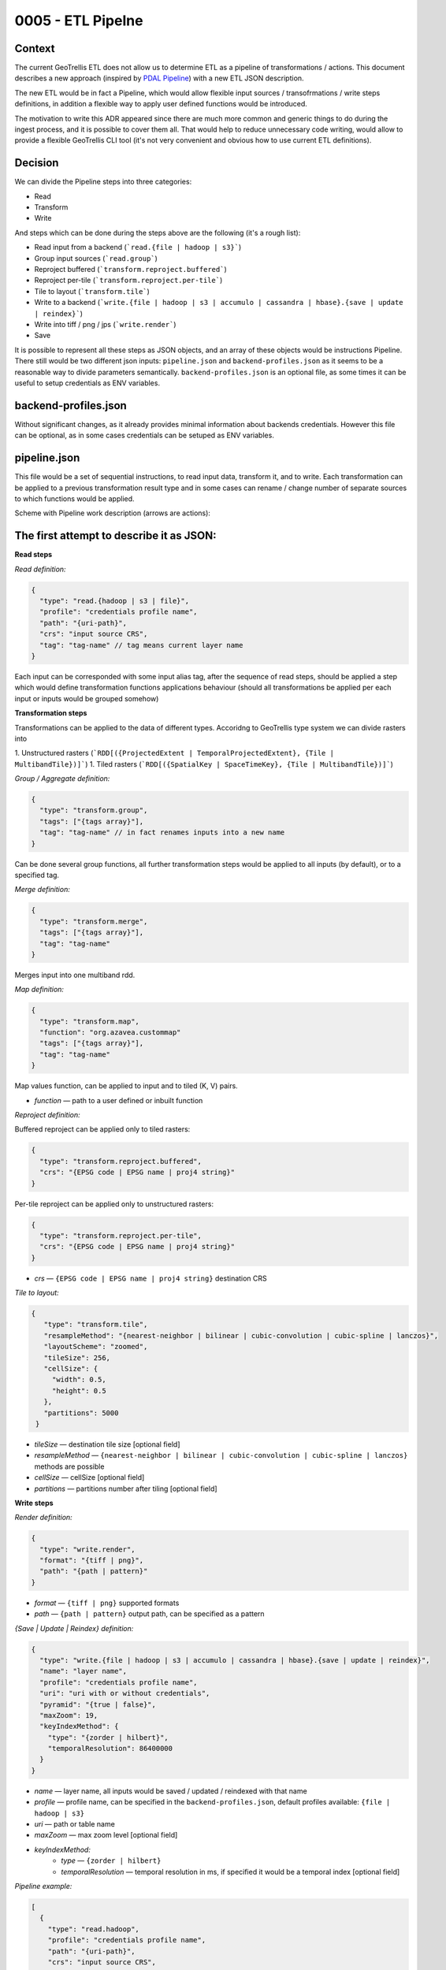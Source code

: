 0005 - ETL Pipelne
------------------

Context
^^^^^^^

The current GeoTrellis ETL does not allow us to determine ETL as a pipeline of transformations / actions.
This document describes a new approach (inspired by `PDAL Pipeline <https://www.pdal.io/pipeline.html>`_) with a new ETL JSON description.

The new ETL would be in fact a Pipeline, which would allow flexible input sources / transofrmations / write
steps definitions, in addition a flexible way to apply user defined functions would be introduced.

The motivation to write this ADR appeared since there are much more common and generic things to do during the ingest process,
and it is possible to cover them all. That would help to reduce unnecessary code writing, would allow to provide a
flexible GeoTrellis CLI tool (it's not very convenient and obvious how to use current ETL definitions).

Decision
^^^^^^^^

We can divide the Pipeline steps into three categories:

* Read
* Transform
* Write

And steps which can be done during the steps above are the following (it's a rough list):

* Read input from a backend (```read.{file | hadoop | s3}```)
* Group input sources (```read.group```)
* Reproject buffered (```transform.reproject.buffered```)
* Reproject per-tile (```transform.reproject.per-tile```)
* Tile to layout (```transform.tile```)
* Write to a backend (```write.{file | hadoop | s3 | accumulo | cassandra | hbase}.{save | update | reindex}```)
* Write into tiff / png / jps (```write.render```)
* Save

It is possible to represent all these steps as JSON objects, and an array of these objects would be instructions Pipeline.
There still would be two different json inputs: ``pipeline.json`` and ``backend-profiles.json`` as it seems to be
a reasonable way to divide parameters semantically. ``backend-profiles.json`` is an optional file, as some times it can be
useful to setup credentials as ENV variables.

backend-profiles.json
^^^^^^^^^^^^^^^^^^^^^

Without significant changes, as it already provides minimal information about backends credentials.
However this file can be optional, as in some cases credentials can be setuped as ENV variables.

pipeline.json
^^^^^^^^^^^^^

This file would be a set of sequential instructions, to read input data, transform it, and to write.
Each transformation can be applied to a previous transformation result type and in some cases can rename / change number
of separate sources to which functions would be applied.

Scheme with Pipeline work description (arrows are actions):

.. figure:: images/pipeline.png


The first attempt to describe it as JSON:
^^^^^^^^^^^^^^^^^^^^^^^^^^^^^^^^^^^^^^^^^
**Read steps**

*Read definition:*

.. code:: javascript

  {
    "type": "read.{hadoop | s3 | file}",
    "profile": "credentials profile name",
    "path": "{uri-path}",
    "crs": "input source CRS",
    "tag": "tag-name" // tag means current layer name
  }

Each input can be corresponded with some input alias tag, after the sequence of read steps,
should be applied a step which would define transformation functions applications behaviour
(should all transformations be applied per each input or inputs would be grouped somehow)

**Transformation steps**

Transformations can be applied to the data of different types. Accoridng to
GeoTrellis type system we can divide rasters into

1. Unstructured rasters (```RDD[({ProjectedExtent | TemporalProjectedExtent}, {Tile | MultibandTile})]```)
1. Tiled rasters (```RDD[({SpatialKey | SpaceTimeKey}, {Tile | MultibandTile})]```)

*Group / Aggregate definition:*

.. code:: javascript

  {
    "type": "transform.group",
    "tags": ["{tags array}"],
    "tag": "tag-name" // in fact renames inputs into a new name
  }

Can be done several group functions, all further transformation steps would be applied to
all inputs (by default), or to a specified tag.

*Merge definition:*

.. code:: javascript

  {
    "type": "transform.merge",
    "tags": ["{tags array}"],
    "tag": "tag-name"
  }

Merges input into one multiband rdd.

*Map definition:*

.. code:: javascript

  {
    "type": "transform.map",
    "function": "org.azavea.custommap"
    "tags": ["{tags array}"],
    "tag": "tag-name"
  }

Map values function, can be applied to input and to tiled (K, V) pairs.

* *function* — path to a user defined or inbuilt function

*Reproject definition:*

Buffered reproject can be applied only to tiled rasters:

.. code:: javascript

  {
    "type": "transform.reproject.buffered",
    "crs": "{EPSG code | EPSG name | proj4 string}"
  }

Per-tile reproject can be applied only to unstructured rasters:

.. code:: javascript

  {
    "type": "transform.reproject.per-tile",
    "crs": "{EPSG code | EPSG name | proj4 string}"
  }

* *crs* — ``{EPSG code | EPSG name | proj4 string}`` destination CRS

*Tile to layout:*

.. code:: javascript

 {
    "type": "transform.tile",
    "resampleMethod": "{nearest-neighbor | bilinear | cubic-convolution | cubic-spline | lanczos}",
    "layoutScheme": "zoomed",
    "tileSize": 256,
    "cellSize": {
      "width": 0.5,
      "height": 0.5
    },
    "partitions": 5000
  }

* *tileSize* — destination tile size [optional field]
* *resampleMethod* — ``{nearest-neighbor | bilinear | cubic-convolution | cubic-spline | lanczos}`` methods are possible
* *cellSize* — cellSize [optional field]
* *partitions* — partitions number after tiling [optional field]

**Write steps**

*Render definition:*

.. code:: javascript

  {
    "type": "write.render",
    "format": "{tiff | png}",
    "path": "{path | pattern}"
  }

* *format* — ``{tiff | png}`` supported formats
* *path* — ``{path | pattern}`` output path, can be specified as a pattern

*{Save | Update | Reindex} definition:*

.. code:: javascript

  {
    "type": "write.{file | hadoop | s3 | accumulo | cassandra | hbase}.{save | update | reindex}",
    "name": "layer name",
    "profile": "credentials profile name",
    "uri": "uri with or without credentials",
    "pyramid": "{true | false}",
    "maxZoom": 19,
    "keyIndexMethod": {
      "type": "{zorder | hilbert}",
      "temporalResolution": 86400000
    }
  }

* *name* — layer name, all inputs would be saved / updated / reindexed with that name
* *profile* — profile name, can be specified in the ``backend-profiles.json``, default profiles available: ``{file | hadoop | s3}``
* *uri* — path or table name
* *maxZoom* — max zoom level [optional field]
* *keyIndexMethod:*
    * *type* — ``{zorder | hilbert}``
    * *temporalResolution* — temporal resolution in ms, if specified it would be a temporal index [optional field]

*Pipeline example:*

.. code:: javascript

  [
    {
      "type": "read.hadoop",
      "profile": "credentials profile name",
      "path": "{uri-path}",
      "crs": "input source CRS",
      "tag": "A"
    },
    {
      "type": "read.s3",
      "profile": "credentials profile name",
      "path": "{uri-path}",
      "crs": "input source CRS",
      "tag": "B"
    },
    {
      "type": "read.s3",
      "profile": "credentials profile name",
      "path": "{uri-path}",
      "crs": "input source CRS",
      "tag": "С"
    },
    {
      "type": "transform.group",
      "tags": ["A", "B"], // no more tags A and B in the context of this pipeline
      "tag": "D"
    },
    {
      "type": "transform.reproject.buffered",
      "crs": "{EPSG code | EPSG name | proj4 string}"
    },
    {
      "type": "transform.tile",
      "resampleMethod": "{nearest-neighbor | bilinear | cubic-convolution | cubic-spline | lanczos}",
      "layoutScheme": "zoomed",
      "tileSize": 256,
      "cellSize": {
        "width": 0.5,
        "height": 0.5
      },
      "partitions": 5000
    },
    {
      "type": "write.render",
      "format": "{tiff | png}",
      "path": "{path | pattern}"
    },
    {
      "type": "write.{save | update | reindex}",
      "name": "layer name",
      "profile": "credentials profile name",
      "uri": "uri with or without credentials",
      "pyramid": "{true | false}",
      "keyIndexMethod": {
        "type": "{zorder | hilbert}",
        "temporalResolution": 86400000
      },
      "maxZoom": 19
    },
    {
      "type": "write.{save | update | reindex}",
      "name": "layer name",
      "profile": "credentials profile name",
      "uri": "uri with or without credentials",
      "pyramid": "{true | false}",
      "keyIndexMethod": {
        "type": "{zorder | hilbert}",
        "temporalResolution": 86400000
      },
      "maxZoom": 19
    }
  ]

**Problems**

It worked in the PDAL Pipeline case, as all operations worked on the same types. Input sources could be different,
but the internal type is always the same, the means that transformation functions have always the same type (as that would be the
most significant problem in the GeoTrellis case (as inputs can be of a different type, and as a consequence there are two problems:
such functions application and such functions result type)).

During the attempt to implement rough version, was tried to unify typed and untyped ASTs (it was not obvious that in different cases different type information would be required), and different AST interpreters should be used (for typed and untyped cases).

The following problems were figured out:

* Types have to be described in the JSON representation
* Internal AST should be typed (for internal Scala DSL) and untyped (with erased types, for JSON DSL, and with type information in the JSON fields)
* The generic approach in JSON description should be followed, so the type would be a classname, and during JSON parsing the correct
  AST Node representation should be loaded (for example using Java class loader).
* As a consequence interpreters for typed and untyped ASTs should be different.

The second attempt to describe it as JSON:
^^^^^^^^^^^^^^^^^^^^^^^^^^^^^^^^^^^^^^^^^^

There still a question how internal AST nodes should be represented.

1. The correct Node (typed or untyped) would be picked during JSON parsing
2. Json would be parsed into the set of internal case classes, and after that converted into typed ot untyped AST nodes.

Json descriptions would be quite the same, but into the all `type` fields should be inserted actual class name, and in
such class name path (package names) this class type can be hidden.

For example:

.. code:: javascript

  "type": "geotrellis.pipeline.singleband.temporal.Reproject" // singleband and temporal quite important information

It is not quite obvious how and when such class would be loaded, but it's possible, and it's possible to cast it into necessary type
due to type information available.

The following interpreter for untyped case can be implemented (just a snippet and definitely not the final version):

.. code:: scala

  def interpretUntyped = {
    // everything should keep ordering
    val reads: List[Read] = List()
    val transformations: List[Transform] = List()
    val writes: List[Write] = List()

    val inputs: List[(String, RDD[Any])] = reads.map { r =>
      // make instance of a class and typed; after that it's possible to erase types again.
      // Class.forName(r.`type`).newInstance
      // read =>
      null: (String, RDD[Any])
    }

    // along with common transform operations there can be arguable aggregate functions,
    // to rename multiple inputs
    // or to merge them into multiband input

    val reorogonizedInputs = transformations.flatMap {
      case t: TransformGroup =>
        // make instance of a class and typed; after that it's possible to erase types again.
        // Class.forName(r.`type`).newInstance
        // List[(String, RDD[Any])] => List[(String, RDD[Any])] function applied
        // casting of RDD can be incapsulated into this functions
        null: List[(String, RDD[Any])]

      case t: TransformMerge =>
        // make instance of a class and typed; after that it's possible to erase types again.
        // Class.forName(r.`type`).newInstance
        // List[(String, RDD[Any])] => List[(String, RDD[Any])] function applied
        // casting of RDD can be incapsulated into this functions
        null: List[(String, RDD[Any])]

        // no transofmration steps applied
      case _ => null: List[(String, RDD[Any])]
    }

    val generalTransformations: List[(String, RDD[Any])] = reorogonizedInputs.map {
      case p @ (tag, rdd) =>
        transformations.foldLeft(p) { case (acc, tr: Transform) =>
          // make instance of a class and typed; after that it's possible to erase types again.
          // Class.forName(r.`type`).newInstance
          // List[(String, RDD[Any])] => List[(String, RDD[Any])] functions applied
          // casting of RDD can be incapsulated into this functions
          // String as a first tuple argument can be used to be sure that transformation can be applied
          // runtime exceptions can happen: class not found, or type can't be casted
          // shapeless.cast function can be used(?)

          // tr.instance.apply(acc)

          null: (String, RDD[Any])
        }
    }

    writes.collect { case w: Write =>
      // make instance of a class and typed; after that it's possible to erase types again.
      // Class.forName(r.`type`).newInstance
      // List[(String, RDD[Any])] => Boolean // Unit

      ()
    }

There can be cases to omit ``write`` steps, or to return ``RDDs`` after all transformations applied in any case.
Such approach would allow to write the following expression:

.. code:: scala

  // json can be AST / or a JSON string
  val rdd: TileLayerRDD[SpatialKey] = Pipeline.execute[TileLayerRDD[SpatialKey](json)

However there is still a lot to explore. The most significant questions still:

* Interpreters versions
* When to class load a class with necessary type (during initial JSON parsing or after)
* How to load classes dynamically (just a Class Loader or Java SPI)

Conclusion
^^^^^^^^^^

The current ``input.json`` and ``output.json`` files were unified into ``pipeline.json`` and ``backend-profiles.json``
seems to be already fine.A new ``pipeline.json`` would allow us to construct Pipelines similar to what PDAL allows.
In addition, such an approach allows us to not have complicated API extensions (aka user defined steps),
which can be implemented not only be implementing separate steps itself, but just by implementing necessary functions for
the ``transform.map`` instruction.
